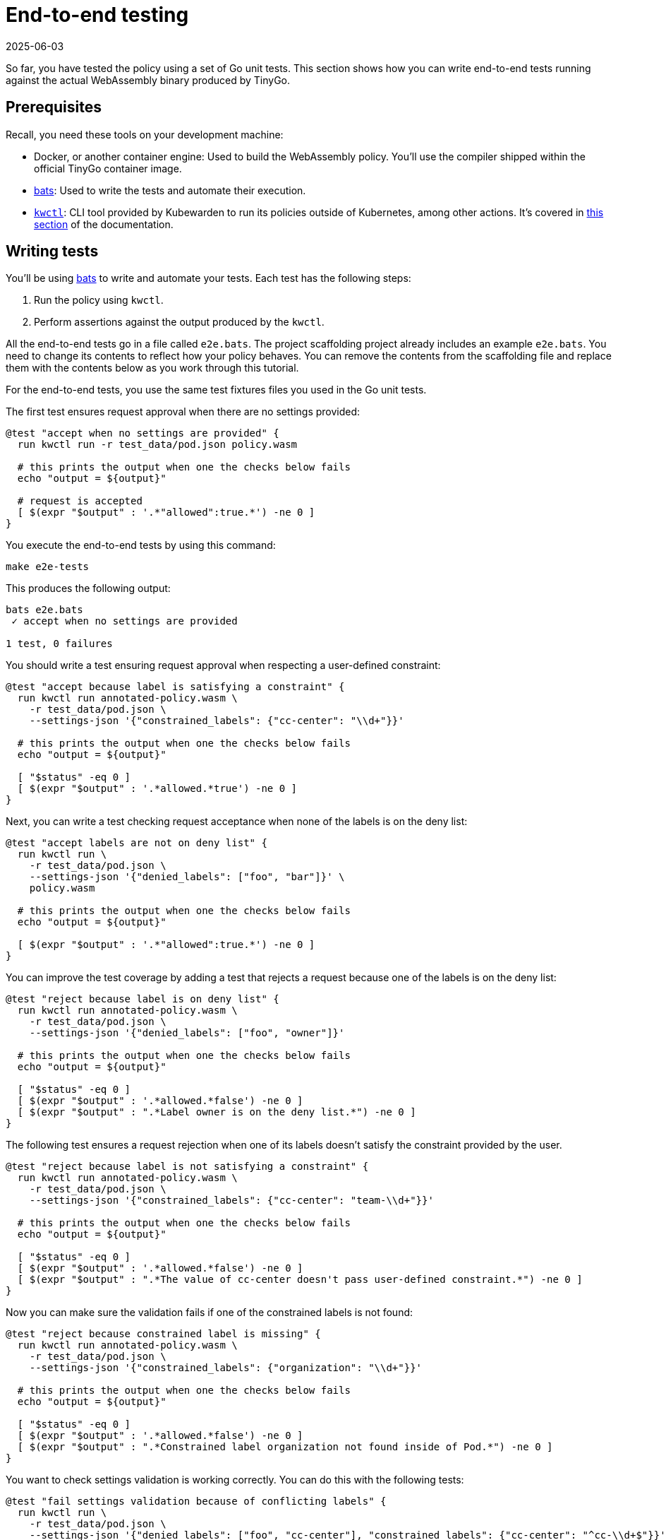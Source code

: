 = End-to-end testing
:revdate: 2025-06-03
:page-revdate: {revdate}
:description: A tutorial introduction to end-to-end testing for writing Kubewarden policies in the Go language.
:doc-persona: ["kubewarden-policy-developer"]
:doc-topic: ["kubewarden", "writing-policies", "golang", "end-to-end-testing"]
:doc-type: ["tutorial"]
:keywords: ["kubewarden", "kubernetes", "writing policies", "end-to-end testing", "golang", "go"]
:sidebar_label: End-to-end testing
:sidebar_position: 40
:current-version: {page-origin-branch}

So far, you have tested the policy using a set of Go unit tests.
This section shows how you can write end-to-end tests running against the actual WebAssembly binary produced by TinyGo.

== Prerequisites

Recall, you need these tools on your development machine:

* Docker, or another container engine: Used to build the WebAssembly policy.
You'll use the compiler shipped within the official TinyGo container image.
* https://github.com/bats-core/bats-core[bats]:
Used to write the tests and automate their execution.
* https://github.com/kubewarden/kwctl/releases[`kwctl`]:
CLI tool provided by Kubewarden to run its policies outside of Kubernetes, among other actions.
It's covered in xref:tutorials/testing-policies/index.adoc[this section] of the documentation.

== Writing tests

You'll be using
https://github.com/bats-core/bats-core[bats]
to write and automate your tests.
Each test has the following steps:

. Run the policy using `kwctl`.
. Perform assertions against the output produced by the `kwctl`.

All the end-to-end tests go in a file called `e2e.bats`.
The project scaffolding project already includes an example `e2e.bats`.
You need to change its contents to reflect how your policy behaves.
You can remove the contents from the scaffolding file and replace them with the contents below as you work through this tutorial.

For the end-to-end tests, you use the same test fixtures files you used in the Go unit tests.

The first test ensures request approval when there are no settings provided:

[,bash]
----
@test "accept when no settings are provided" {
  run kwctl run -r test_data/pod.json policy.wasm

  # this prints the output when one the checks below fails
  echo "output = ${output}"

  # request is accepted
  [ $(expr "$output" : '.*"allowed":true.*') -ne 0 ]
}
----

You execute the end-to-end tests by using this command:

[subs="+attributes",console]
----
make e2e-tests
----

This produces the following output:

[subs="+attributes",console]
----
bats e2e.bats
 ✓ accept when no settings are provided

1 test, 0 failures
----

You should write a test ensuring request approval when respecting a user-defined constraint:

[,bash]
----
@test "accept because label is satisfying a constraint" {
  run kwctl run annotated-policy.wasm \
    -r test_data/pod.json \
    --settings-json '{"constrained_labels": {"cc-center": "\\d+"}}'

  # this prints the output when one the checks below fails
  echo "output = ${output}"

  [ "$status" -eq 0 ]
  [ $(expr "$output" : '.*allowed.*true') -ne 0 ]
}
----

Next, you can write a test checking request acceptance when none of the labels is on the deny list:

[,bash]
----
@test "accept labels are not on deny list" {
  run kwctl run \
    -r test_data/pod.json \
    --settings-json '{"denied_labels": ["foo", "bar"]}' \
    policy.wasm

  # this prints the output when one the checks below fails
  echo "output = ${output}"

  [ $(expr "$output" : '.*"allowed":true.*') -ne 0 ]
}
----

You can improve the test coverage by adding a test that rejects a request because one of the labels is on the deny list:

[,bash]
----
@test "reject because label is on deny list" {
  run kwctl run annotated-policy.wasm \
    -r test_data/pod.json \
    --settings-json '{"denied_labels": ["foo", "owner"]}'

  # this prints the output when one the checks below fails
  echo "output = ${output}"

  [ "$status" -eq 0 ]
  [ $(expr "$output" : '.*allowed.*false') -ne 0 ]
  [ $(expr "$output" : ".*Label owner is on the deny list.*") -ne 0 ]
}
----

The following test ensures a request rejection when one of its labels doesn't
satisfy the constraint provided by the user.

[,bash]
----
@test "reject because label is not satisfying a constraint" {
  run kwctl run annotated-policy.wasm \
    -r test_data/pod.json \
    --settings-json '{"constrained_labels": {"cc-center": "team-\\d+"}}'

  # this prints the output when one the checks below fails
  echo "output = ${output}"

  [ "$status" -eq 0 ]
  [ $(expr "$output" : '.*allowed.*false') -ne 0 ]
  [ $(expr "$output" : ".*The value of cc-center doesn't pass user-defined constraint.*") -ne 0 ]
}
----

Now you can make sure the validation fails if one of the constrained labels is
not found:

[,bash]
----
@test "reject because constrained label is missing" {
  run kwctl run annotated-policy.wasm \
    -r test_data/pod.json \
    --settings-json '{"constrained_labels": {"organization": "\\d+"}}'

  # this prints the output when one the checks below fails
  echo "output = ${output}"

  [ "$status" -eq 0 ]
  [ $(expr "$output" : '.*allowed.*false') -ne 0 ]
  [ $(expr "$output" : ".*Constrained label organization not found inside of Pod.*") -ne 0 ]
}
----

You want to check settings validation is working correctly.
You can do this with the following tests:

[,bash]
----
@test "fail settings validation because of conflicting labels" {
  run kwctl run \
    -r test_data/pod.json \
    --settings-json '{"denied_labels": ["foo", "cc-center"], "constrained_labels": {"cc-center": "^cc-\\d+$"}}' \
    policy.wasm

  # this prints the output when one the checks below fails
  echo "output = ${output}"

  # settings validation failed
  [ $(expr "$output" : ".*Provided settings are not valid: These labels cannot be constrained and denied at the same time: Set{cc-center}.*") -ne 0 ]
}

@test "fail settings validation because of invalid constraint" {
  run kwctl run \
    -r test_data/pod.json \
    --settings-json '{"constrained_labels": {"cc-center": "^cc-[12$"}}' \
    policy.wasm

  # this prints the output when one the checks below fails
  echo "output = ${output}"

  # settings validation failed
  [ $(expr "$output" : ".*Provided settings are not valid: error parsing regexp.*") -ne 0 ]
}
----

== Conclusion

The eight end-to-end tests now give a good level of coverage, you can run them all:

[subs="+attributes",shell]
----
$ make e2e-tests
bats e2e.bats
e2e.bats
 ✓ accept when no settings are provided
 ✓ accept because label is satisfying a constraint
 ✓ accept labels are not on deny list
 ✓ reject because label is on deny list
 ✓ reject because label is not satisfying a constraint
 ✓ reject because constrained label is missing
 ✓ fail settings validation because of conflicting labels
 ✓ fail settings validation because of invalid constraint

8 tests, 0 failures
----
